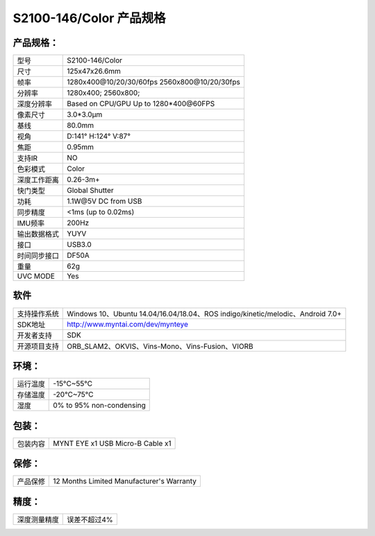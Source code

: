 .. _content_product_surface_spec_s2100:

S2100-146/Color 产品规格
==========================

产品规格：
--------------


================  ==================================================
  型号              S2100-146/Color
----------------  --------------------------------------------------
  尺寸              125x47x26.6mm
----------------  --------------------------------------------------
  帧率              1280x400\@10/20/30/60fps   2560x800\@10/20/30fps
----------------  --------------------------------------------------
  分辨率            1280x400; 2560x800;
----------------  --------------------------------------------------
  深度分辨率         Based on CPU/GPU Up to  1280*400\@60FPS
----------------  --------------------------------------------------
  像素尺寸           3.0*3.0μm
----------------  --------------------------------------------------
  基线              80.0mm
----------------  --------------------------------------------------
  视角              D:141° H:124° V:87°
----------------  --------------------------------------------------
  焦距              0.95mm
----------------  --------------------------------------------------
  支持IR            NO
----------------  --------------------------------------------------
  色彩模式          Color
----------------  --------------------------------------------------
  深度工作距离       0.26-3m+
----------------  --------------------------------------------------
  快门类型           Global Shutter
----------------  --------------------------------------------------
  功耗              1.1W\@5V DC from USB
----------------  --------------------------------------------------
  同步精度          <1ms (up to 0.02ms)
----------------  --------------------------------------------------
  IMU频率           200Hz
----------------  --------------------------------------------------
  输出数据格式       YUYV
----------------  --------------------------------------------------
  接口              USB3.0
----------------  --------------------------------------------------
  时间同步接口      DF50A
----------------  --------------------------------------------------
  重量              62g
----------------  --------------------------------------------------
  UVC MODE          Yes
================  ==================================================



软件
--------


================  ===============================================================================================
  支持操作系统       Windows 10、Ubuntu 14.04/16.04/18.04、ROS indigo/kinetic/melodic、Android 7.0+
----------------  -----------------------------------------------------------------------------------------------
  SDK地址           http://www.myntai.com/dev/mynteye
----------------  -----------------------------------------------------------------------------------------------
  开发者支持         SDK
----------------  -----------------------------------------------------------------------------------------------
  开源项目支持       ORB_SLAM2、OKVIS、Vins-Mono、Vins-Fusion、VIORB
================  ===============================================================================================



环境：
--------


================  ===========================
  运行温度           -15°C~55°C
----------------  ---------------------------
  存储温度           -20°C~75°C
----------------  ---------------------------
  湿度              0% to 95% non-condensing
================  ===========================


包装：
--------

================  =======================================
  包装内容           MYNT EYE x1   USB Micro-B  Cable x1
================  =======================================

保修：
--------

================  ============================================
  产品保修           12 Months Limited Manufacturer's Warranty
================  ============================================

精度：
--------

================  ============================================
  深度测量精度        误差不超过4%
================  ============================================



